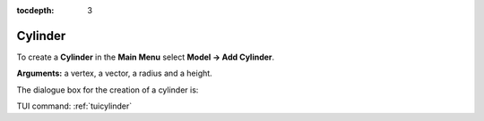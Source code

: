 :tocdepth: 3


.. _guicylinder:

========
Cylinder
========

To create a **Cylinder** in the **Main Menu** select **Model -> Add Cylinder**.

**Arguments:** a vertex, a vector, a radius and a height.

The dialogue box for the creation of a cylinder is:

.. image:: _static/gui_cylinder.png
   :align: center

.. centered::
   Create a Cylinder

TUI command: :ref:`tuicylinder`
